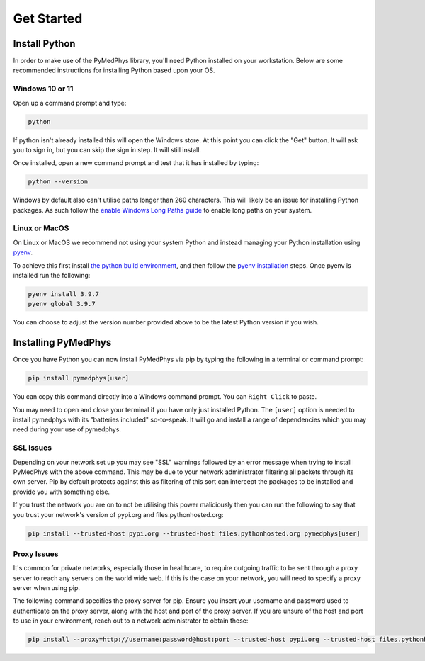 ==================
Get Started
==================

Install Python
==============

In order to make use of the PyMedPhys library, you'll need Python installed on
your workstation. Below are some recommended instructions for installing Python
based upon your OS.

Windows 10 or 11
----------------

Open up a command prompt and type:

.. code:: bash

    python

If python isn't already installed this will open the Windows store. At this
point you can click the "Get" button. It will ask you to sign in, but you can
skip the sign in step. It will still install.

Once installed, open a new command prompt and test that it has installed by
typing:

.. code:: bash

    python --version

Windows by default also can't utilise paths longer than 260 characters. This
will likely be an issue for installing Python packages. As such follow the
`enable Windows Long Paths guide`_ to enable long paths on your system.

.. _`enable Windows Long Paths guide`: https://www.microfocus.com/documentation/filr/filr-4/filr-desktop/t47bx2ogpfz7.html

Linux or MacOS
--------------

On Linux or MacOS we recommend not using your system Python and instead
managing your Python installation using `pyenv`_.

To achieve this first install `the python build environment`_, and then follow
the `pyenv installation`_ steps. Once pyenv is installed run the following:

.. code:: cmd

    pyenv install 3.9.7
    pyenv global 3.9.7

You can choose to adjust the version number provided above to be the latest
Python version if you wish.

.. _`pyenv`: https://github.com/pyenv/pyenv/blob/master/README.md
.. _`the python build environment`: https://github.com/pyenv/pyenv/wiki#suggested-build-environment
.. _`pyenv installation`: https://github.com/pyenv/pyenv-installer#install


Installing PyMedPhys
====================

Once you have Python you can now install PyMedPhys via pip by typing the
following in a terminal or command prompt:

.. code:: bash

    pip install pymedphys[user]

You can copy this command directly into a Windows command prompt.
You can ``Right Click`` to paste.

You may need to open and close your terminal if you have only just installed
Python. The ``[user]`` option is needed to install pymedphys with its
"batteries included" so-to-speak. It will go and install a range of
dependencies which you may need during your use of pymedphys.

SSL Issues
----------

Depending on your network set up you may see "SSL" warnings followed by an
error message when trying to install PyMedPhys with the above command. This may
be due to your network administrator filtering all packets through its own
server. Pip by default protects against this as filtering of this sort can
intercept the packages to be installed and provide you with something else.

If you trust the network you are on to not be utilising this power maliciously
then you can run the following to say that you trust your network's version of
pypi.org and files.pythonhosted.org:

.. code:: bash

    pip install --trusted-host pypi.org --trusted-host files.pythonhosted.org pymedphys[user]


.. _`pypi.org`: https://pypi.org
.. _`files.pythonhosted.org`: https://files.pythonhosted.org

Proxy Issues
------------

It's common for private networks, especially those in healthcare, to require
outgoing traffic to be sent through a proxy server to reach any servers on the
world wide web. If this is the case on your network, you will need to specify
a proxy server when using pip.

The following command specifies the proxy server for pip. Ensure you insert
your username and password used to authenticate on the proxy server, along with
the host and port of the proxy server. If you are unsure of the host and port
to use in your environment, reach out to a network administrator to obtain
these:

.. code:: bash

    pip install --proxy=http://username:password@host:port --trusted-host pypi.org --trusted-host files.pythonhosted.org pymedphys[user]
